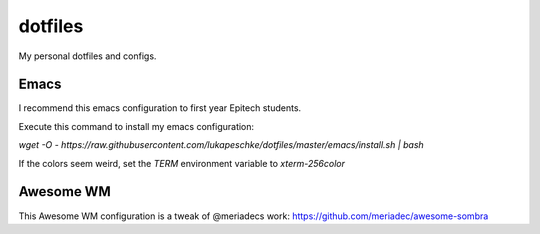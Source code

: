 ========
dotfiles
========

My personal dotfiles and configs.

Emacs
=====

I recommend this emacs configuration to first year Epitech students.

Execute this command to install my emacs configuration:

`wget -O - https://raw.githubusercontent.com/lukapeschke/dotfiles/master/emacs/install.sh | bash`

If the colors seem weird, set the `TERM` environment variable to `xterm-256color`

Awesome WM
==========

This Awesome WM configuration is a tweak of @meriadecs work: https://github.com/meriadec/awesome-sombra
